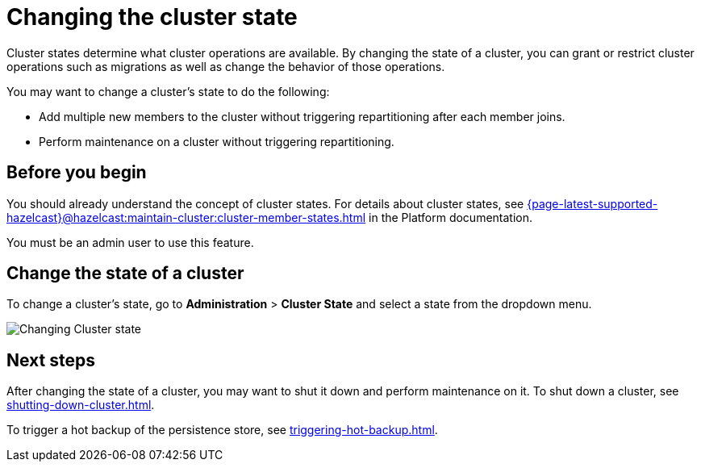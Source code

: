 = Changing the cluster state
:description: Cluster states determine what cluster operations are available. By changing the state of a cluster, you can grant or restrict cluster operations such as migrations as well as change the behavior of those operations.

{description}

You may want to change a cluster's state to do the following: 

- Add multiple new members to the cluster without triggering repartitioning after each member joins.
- Perform maintenance on a cluster without triggering repartitioning.

== Before you begin

You should already understand the concept of cluster states. For details about cluster states, see xref:{page-latest-supported-hazelcast}@hazelcast:maintain-cluster:cluster-member-states.adoc[] in the Platform documentation.

You must be an admin user to use this feature.

== Change the state of a cluster

To change a cluster's state, go to *Administration* > *Cluster State* and select a state from the dropdown menu.

image:ROOT:ChangeClusterState.png[Changing Cluster state]

== Next steps

After changing the state of a cluster, you may want to shut it down and perform maintenance on it. To shut down a cluster, see xref:shutting-down-cluster.adoc[].

To trigger a hot backup of the persistence store, see xref:triggering-hot-backup.adoc[].

